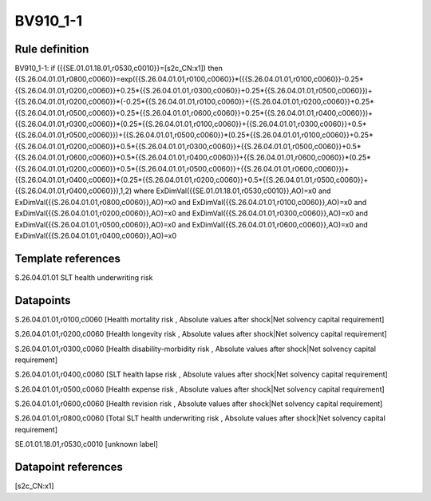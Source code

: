 =========
BV910_1-1
=========

Rule definition
---------------

BV910_1-1: if ({{SE.01.01.18.01,r0530,c0010}}=[s2c_CN:x1]) then {{S.26.04.01.01,r0800,c0060}}=exp({{S.26.04.01.01,r0100,c0060}}*({{S.26.04.01.01,r0100,c0060}}-0.25*{{S.26.04.01.01,r0200,c0060}}+0.25*{{S.26.04.01.01,r0300,c0060}}+0.25*{{S.26.04.01.01,r0500,c0060}})+{{S.26.04.01.01,r0200,c0060}}*(-0.25*{{S.26.04.01.01,r0100,c0060}}+{{S.26.04.01.01,r0200,c0060}}+0.25*{{S.26.04.01.01,r0500,c0060}}+0.25*{{S.26.04.01.01,r0600,c0060}}+0.25*{{S.26.04.01.01,r0400,c0060}})+{{S.26.04.01.01,r0300,c0060}}*(0.25*{{S.26.04.01.01,r0100,c0060}}+{{S.26.04.01.01,r0300,c0060}}+0.5*{{S.26.04.01.01,r0500,c0060}})+{{S.26.04.01.01,r0500,c0060}}*(0.25*{{S.26.04.01.01,r0100,c0060}}+0.25*{{S.26.04.01.01,r0200,c0060}}+0.5*{{S.26.04.01.01,r0300,c0060}}+{{S.26.04.01.01,r0500,c0060}}+0.5*{{S.26.04.01.01,r0600,c0060}}+0.5*{{S.26.04.01.01,r0400,c0060}})+{{S.26.04.01.01,r0600,c0060}}*(0.25*{{S.26.04.01.01,r0200,c0060}}+0.5*{{S.26.04.01.01,r0500,c0060}}+{{S.26.04.01.01,r0600,c0060}})+{{S.26.04.01.01,r0400,c0060}}*(0.25*{{S.26.04.01.01,r0200,c0060}}+0.5*{{S.26.04.01.01,r0500,c0060}}+{{S.26.04.01.01,r0400,c0060}}),1,2) where ExDimVal({{SE.01.01.18.01,r0530,c0010}},AO)=x0 and ExDimVal({{S.26.04.01.01,r0800,c0060}},AO)=x0 and ExDimVal({{S.26.04.01.01,r0100,c0060}},AO)=x0 and ExDimVal({{S.26.04.01.01,r0200,c0060}},AO)=x0 and ExDimVal({{S.26.04.01.01,r0300,c0060}},AO)=x0 and ExDimVal({{S.26.04.01.01,r0500,c0060}},AO)=x0 and ExDimVal({{S.26.04.01.01,r0600,c0060}},AO)=x0 and ExDimVal({{S.26.04.01.01,r0400,c0060}},AO)=x0


Template references
-------------------

S.26.04.01.01 SLT health underwriting risk


Datapoints
----------

S.26.04.01.01,r0100,c0060 [Health mortality risk , Absolute values after shock|Net solvency capital requirement]

S.26.04.01.01,r0200,c0060 [Health longevity risk , Absolute values after shock|Net solvency capital requirement]

S.26.04.01.01,r0300,c0060 [Health disability-morbidity risk , Absolute values after shock|Net solvency capital requirement]

S.26.04.01.01,r0400,c0060 [SLT health lapse risk , Absolute values after shock|Net solvency capital requirement]

S.26.04.01.01,r0500,c0060 [Health expense risk , Absolute values after shock|Net solvency capital requirement]

S.26.04.01.01,r0600,c0060 [Health revision risk , Absolute values after shock|Net solvency capital requirement]

S.26.04.01.01,r0800,c0060 [Total SLT health underwriting risk , Absolute values after shock|Net solvency capital requirement]

SE.01.01.18.01,r0530,c0010 [unknown label]


Datapoint references
--------------------

[s2c_CN:x1]